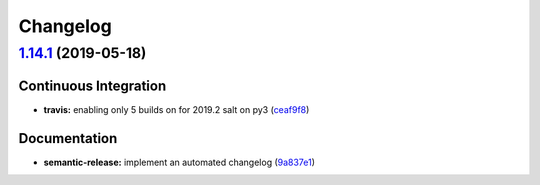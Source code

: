 
Changelog
=========

`1.14.1 <https://github.com/myii/fail2ban-formula/compare/v1.14.0...v1.14.1>`_ (2019-05-18)
-----------------------------------------------------------------------------------------------

Continuous Integration
^^^^^^^^^^^^^^^^^^^^^^


* **travis:** enabling only 5 builds on for 2019.2 salt on py3 (\ `ceaf9f8 <https://github.com/myii/fail2ban-formula/commit/ceaf9f8>`_\ )

Documentation
^^^^^^^^^^^^^


* **semantic-release:** implement an automated changelog (\ `9a837e1 <https://github.com/myii/fail2ban-formula/commit/9a837e1>`_\ )
